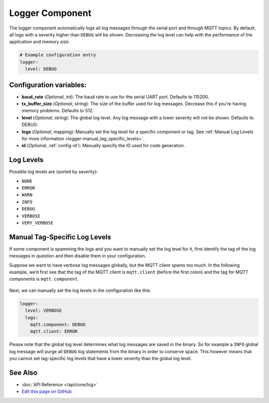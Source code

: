 Logger Component
================

The logger component automatically logs all log messages through the
serial port and through MQTT topics. By default, all logs with a
severity higher than ``DEBUG`` will be shown. Decreasing the log level
can help with the performance of the application and memory size.

.. code:: yaml

    # Example configuration entry
    logger:
      level: DEBUG

Configuration variables:
------------------------

-  **baud_rate** (*Optional*, int): The baud rate to use for the serial
   UART port. Defaults to 115200.
-  **tx_buffer_size** (*Optional*, string): The size of the buffer used
   for log messages. Decrease this if you’re having memory problems.
   Defaults to 512.
-  **level** (*Optional*, string): The global log level. Any log message
   with a lower severity will not be shown. Defaults to DEBUG.
-  **logs** (*Optional*, mapping): Manually set the log level for a
   specific component or tag. See :ref:`Manual Log Levels for more
   information <logger-manual_tag_specific_levels>`.
-  **id** (*Optional*, :ref:`config-id`): Manually specify the ID used for code generation.

.. _logger-log_levels:

Log Levels
----------

Possible log levels are (sorted by severity):

-  ``NONE``
-  ``ERROR``
-  ``WARN``
-  ``INFO``
-  ``DEBUG``
-  ``VERBOSE``
-  ``VERY_VERBOSE``

.. _logger-manual_tag_specific_levels:

Manual Tag-Specific Log Levels
------------------------------

If some component is spamming the logs and you want to manually set the
log level for it, first identify the tag of the log messages in question
and then disable them in your configuration.

Suppose we want to have verbose log messages globally, but the MQTT
client spams too much. In the following example, we’d first see that the
tag of the MQTT client is ``mqtt.client`` (before the first colon) and
the tag for MQTT components is ``mqtt.component``.

.. figure:: images/logger-manual_log_level.png

Next, we can manually set the log levels in the configuration like this:

.. code:: yaml

    logger:
      level: VERBOSE
      logs:
        mqtt.component: DEBUG
        mqtt.client: ERROR

Please note that the global log level determines what log messages are
saved in the binary. So for example a ``INFO`` global log message will
purge all ``DEBUG`` log statements from the binary in order to conserve
space. This however means that you cannot set tag-specific log levels
that have a lower severity than the global log level.

See Also
--------

- :doc:`API Reference </api/core/log>`
- `Edit this page on GitHub <https://github.com/OttoWinter/esphomedocs/blob/current/esphomeyaml/components/logger.rst>`__
